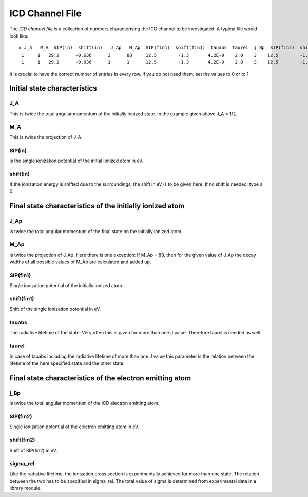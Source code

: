 

ICD Channel File
================

The *ICD channel file* is a collection of numbers characterising the
ICD channel to be investigated. A typical file would look like::

  # J_A   M_A  SIP(in)  shift(in)   J_Ap   M_Ap  SIP(fin1)  shift(fin1)  tauabs  taurel  j_Bp  SIP(fin2)  shift(fin2)  sigma_rel
   1     1   29.2      -0.636      3      88     12.5        -1.3       4.2E-9    2.0    3    12.5        -1.3           1.6  
   1     1   29.2      -0.636      1      1      12.5        -1.3       4.2E-9    2.0    3    12.5        -1.3           1.6  

It is crucial to have the correct number of entries in every row.
If you do not need them, set the values to 0 or to 1.



Initial state characteristics
-----------------------------

J_A
~~~
This is twice the total angular momentum of the initially ionized state.
In the example given above J_A = 1/2.

M_A
~~~
This is twice the projection of J_A.

SIP(in)
~~~~~~~
is the single ionization potential of the initial ionized atom in eV.

shift(in)
~~~~~~~~~
If the ionization energy is shifted due to the surroundings, the shift in eV is
to be given here. If no shift is needed, type a 0.


Final state characteristics of the initially ionized atom
---------------------------------------------------------

J_Ap
~~~~
is twice the total angular momentum of the final state on the initially
ionized atom.

M_Ap
~~~~
is twice the projection of J_Ap. Here there is one exception: If M_Ap = 88,
then for the given value of J_Ap the decay widths of all possible values of
M_Ap are calculated and added up.

SIP(fin1)
~~~~~~~~~
Single ionization potential of the initially ionized atom.

shift(fin1)
~~~~~~~~~~~
Shift of the single ionization potential in eV.

tauabs
~~~~~~
The radiative lifetime of the state. Very often this is given for more than one
J value. Therefore taurel is needed as well.

taurel
~~~~~~
In case of tauabs including the radiative lifetime of more than one J value this
parameter is the relation between the lifetime of the here specified state and
the other state.


Final state characteristics of the electron emitting atom
---------------------------------------------------------

j_Bp
~~~~
is twice the total angular momentum of the ICD electron emitting atom.

SIP(fin2)
~~~~~~~~~
Single ionization potential of the electron emitting atom in eV.

shift(fin2)
~~~~~~~~~~~
Shift of SIP(fin2) in eV.

sigma_rel
~~~~~~~~~
Like the radiative lifetime, the ionization cross section is experimentally
achieved for more than one state. The relation between the two has to be
specified in sigma_rel. The total value of sigma is determined from experimental
data in a library module.
